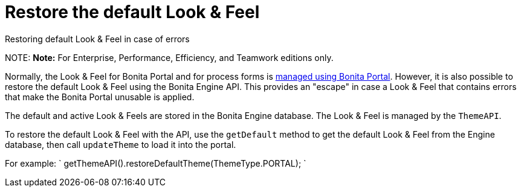 = Restore the default Look & Feel

Restoring default Look & Feel in case of errors

NOTE:
*Note:* For Enterprise, Performance, Efficiency, and Teamwork editions only.


Normally, the Look & Feel for Bonita Portal and for process forms is xref:managing-look-feel.adoc[managed using Bonita Portal]. However, it is also possible to restore the default Look & Feel using the Bonita Engine API.
This provides an "escape" in case a Look & Feel that contains errors that make the Bonita Portal unusable is applied.

The default and active Look & Feels are stored in the Bonita Engine database. The Look & Feel is managed by the `ThemeAPI`.

To restore the default Look & Feel with the API, use the `getDefault` method to get the default Look & Feel from the Engine database,
then call `updateTheme` to load it into the portal.

For example:
`
getThemeAPI().restoreDefaultTheme(ThemeType.PORTAL);
`
